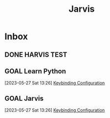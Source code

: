:PROPERTIES:
:ID:       e81722f6-ccc1-41d0-ae34-4613d429d337
:END:
#+title: Jarvis
#+category: Jarvis
#+filetags: :Project:
* Inbox
** DONE HARVIS TEST
CLOSED: [2023-08-18 Fri 15:18]
:LOGBOOK:
- State "DONE"       from "TODO"       [2023-08-18 Fri 15:18]
:END:

** GOAL Learn Python
[2023-05-27 Sat 13:26]
[[file:~/.dotfiles/.emacs.d/emacs.org::*Keybinding Configuration][Keybinding Configuration]]
** GOAL Jarvis
[2023-05-27 Sat 13:26]
[[file:~/.dotfiles/.emacs.d/emacs.org::*Keybinding Configuration][Keybinding Configuration]]
